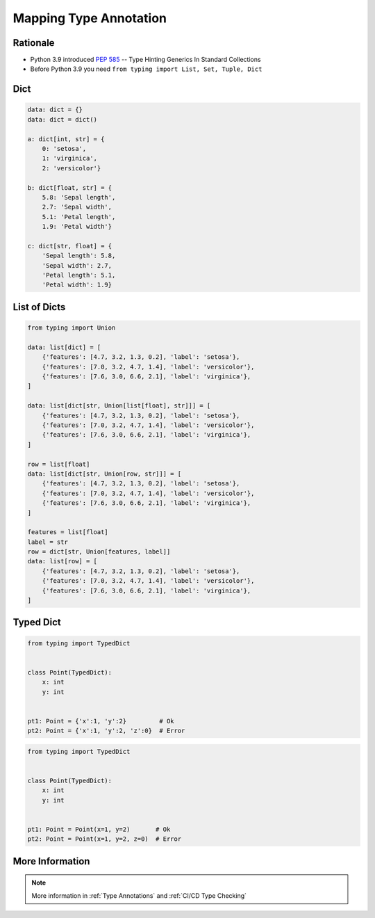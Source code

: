 .. _Mapping Type Annotation:

***********************
Mapping Type Annotation
***********************


Rationale
=========
* Python 3.9 introduced :pep:`585` -- Type Hinting Generics In Standard Collections
* Before Python 3.9 you need ``from typing import List, Set, Tuple, Dict``


Dict
====
.. code-block:: python

    data: dict = {}
    data: dict = dict()

    a: dict[int, str] = {
        0: 'setosa',
        1: 'virginica',
        2: 'versicolor'}

    b: dict[float, str] = {
        5.8: 'Sepal length',
        2.7: 'Sepal width',
        5.1: 'Petal length',
        1.9: 'Petal width'}

    c: dict[str, float] = {
        'Sepal length': 5.8,
        'Sepal width': 2.7,
        'Petal length': 5.1,
        'Petal width': 1.9}


List of Dicts
=============
.. code-block:: python

    from typing import Union

    data: list[dict] = [
        {'features': [4.7, 3.2, 1.3, 0.2], 'label': 'setosa'},
        {'features': [7.0, 3.2, 4.7, 1.4], 'label': 'versicolor'},
        {'features': [7.6, 3.0, 6.6, 2.1], 'label': 'virginica'},
    ]

    data: list[dict[str, Union[list[float], str]]] = [
        {'features': [4.7, 3.2, 1.3, 0.2], 'label': 'setosa'},
        {'features': [7.0, 3.2, 4.7, 1.4], 'label': 'versicolor'},
        {'features': [7.6, 3.0, 6.6, 2.1], 'label': 'virginica'},
    ]

    row = list[float]
    data: list[dict[str, Union[row, str]]] = [
        {'features': [4.7, 3.2, 1.3, 0.2], 'label': 'setosa'},
        {'features': [7.0, 3.2, 4.7, 1.4], 'label': 'versicolor'},
        {'features': [7.6, 3.0, 6.6, 2.1], 'label': 'virginica'},
    ]

    features = list[float]
    label = str
    row = dict[str, Union[features, label]]
    data: list[row] = [
        {'features': [4.7, 3.2, 1.3, 0.2], 'label': 'setosa'},
        {'features': [7.0, 3.2, 4.7, 1.4], 'label': 'versicolor'},
        {'features': [7.6, 3.0, 6.6, 2.1], 'label': 'virginica'},
    ]


Typed Dict
==========
.. versionadded:: Python 3.8
    See :pep:`589`

.. code-block:: python

    from typing import TypedDict


    class Point(TypedDict):
        x: int
        y: int


    pt1: Point = {'x':1, 'y':2}         # Ok
    pt2: Point = {'x':1, 'y':2, 'z':0}  # Error

.. code-block:: python

    from typing import TypedDict


    class Point(TypedDict):
        x: int
        y: int


    pt1: Point = Point(x=1, y=2)       # Ok
    pt2: Point = Point(x=1, y=2, z=0)  # Error


More Information
================
.. note:: More information in :ref:`Type Annotations` and :ref:`CI/CD Type Checking`

